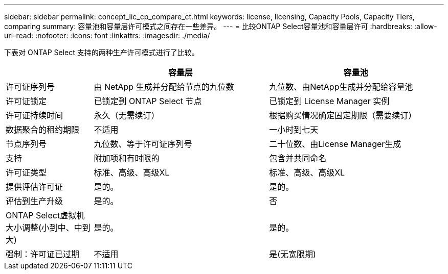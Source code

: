 ---
sidebar: sidebar 
permalink: concept_lic_cp_compare_ct.html 
keywords: license, licensing, Capacity Pools, Capacity Tiers, comparing 
summary: 容量池和容量层许可模式之间存在一些差异。 
---
= 比较ONTAP Select容量池和容量层许可
:hardbreaks:
:allow-uri-read: 
:nofooter: 
:icons: font
:linkattrs: 
:imagesdir: ./media/


[role="lead"]
下表对 ONTAP Select 支持的两种生产许可模式进行了比较。

[cols="20,40,40"]
|===
|  | 容量层 | 容量池 


| 许可证序列号 | 由 NetApp 生成并分配给节点的九位数 | 九位数、由NetApp生成并分配给容量池 


| 许可证锁定 | 已锁定到 ONTAP Select 节点 | 已锁定到 License Manager 实例 


| 许可证持续时间 | 永久（无需续订） | 根据购买情况确定固定期限（需要续订） 


| 数据聚合的租约期限 | 不适用 | 一小时到七天 


| 节点序列号 | 九位数、等于许可证序列号 | 二十位数、由License Manager生成 


| 支持 | 附加项和有时限的 | 包含并共同命名 


| 许可证类型 | 标准、高级、高级XL | 标准、高级、高级XL 


| 提供评估许可证 | 是的。 | 是的。 


| 评估到生产升级 | 是的。 | 否 


| ONTAP Select虚拟机大小调整(小到中、中到大) | 是的。 | 是的。 


| 强制：许可证已过期 | 不适用 | 是(无宽限期) 
|===